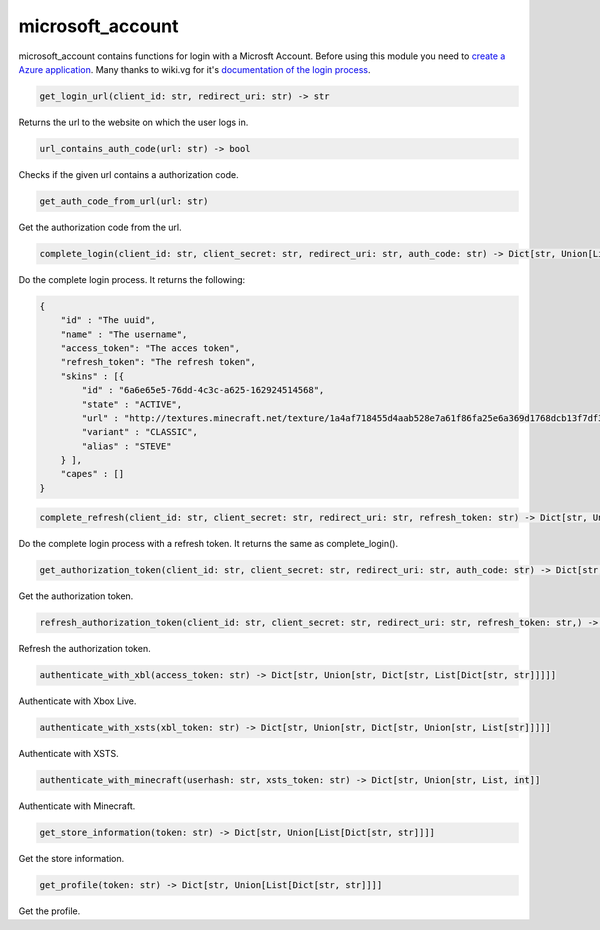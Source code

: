 microsoft_account
==========================
microsoft_account contains functions for login with a Microsft Account. Before using this module you need to `create a Azure application <https://docs.microsoft.com/en-us/azure/active-directory/develop/quickstart-register-app>`_. Many thanks to wiki.vg for it's `documentation of the login process <https://wiki.vg/Microsoft_Authentication_Scheme>`_.

.. code:: python

    get_login_url(client_id: str, redirect_uri: str) -> str

Returns the url to the website on which the user logs in.

.. code:: python

    url_contains_auth_code(url: str) -> bool

Checks if the given url contains a authorization code.

.. code:: python

    get_auth_code_from_url(url: str)

Get the authorization code from the url.

.. code:: python

    complete_login(client_id: str, client_secret: str, redirect_uri: str, auth_code: str) -> Dict[str, Union[List[Dict[str, str]]]]

Do the complete login process. It returns the following:

.. code:: json

    {
        "id" : "The uuid",
        "name" : "The username",
        "access_token": "The acces token",
        "refresh_token": "The refresh token",
        "skins" : [{
            "id" : "6a6e65e5-76dd-4c3c-a625-162924514568",
            "state" : "ACTIVE",
            "url" : "http://textures.minecraft.net/texture/1a4af718455d4aab528e7a61f86fa25e6a369d1768dcb13f7df319a713eb810b",
            "variant" : "CLASSIC",
            "alias" : "STEVE"
        } ],
        "capes" : []
    }

.. code:: python

    complete_refresh(client_id: str, client_secret: str, redirect_uri: str, refresh_token: str) -> Dict[str, Union[List[Dict[str, str]]]]

Do the complete login process with a refresh token. It returns the same as complete_login().

.. code:: python

    get_authorization_token(client_id: str, client_secret: str, redirect_uri: str, auth_code: str) -> Dict[str, str]

Get the authorization token.

.. code:: python

    refresh_authorization_token(client_id: str, client_secret: str, redirect_uri: str, refresh_token: str,) -> Dict[str, str]

Refresh the authorization token.

.. code:: python

    authenticate_with_xbl(access_token: str) -> Dict[str, Union[str, Dict[str, List[Dict[str, str]]]]]

Authenticate with Xbox Live.

.. code:: python

    authenticate_with_xsts(xbl_token: str) -> Dict[str, Union[str, Dict[str, Union[str, List[str]]]]]

Authenticate with XSTS.

.. code:: python

    authenticate_with_minecraft(userhash: str, xsts_token: str) -> Dict[str, Union[str, List, int]]

Authenticate with Minecraft.

.. code:: python

    get_store_information(token: str) -> Dict[str, Union[List[Dict[str, str]]]]

Get the store information.

.. code:: python

    get_profile(token: str) -> Dict[str, Union[List[Dict[str, str]]]]

Get the profile.
